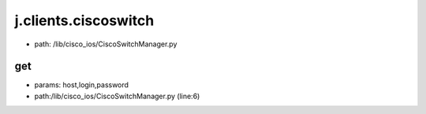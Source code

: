 
j.clients.ciscoswitch
=====================


* path: /lib/cisco_ios/CiscoSwitchManager.py


get
---


* params: host,login,password
* path:/lib/cisco_ios/CiscoSwitchManager.py (line:6)


